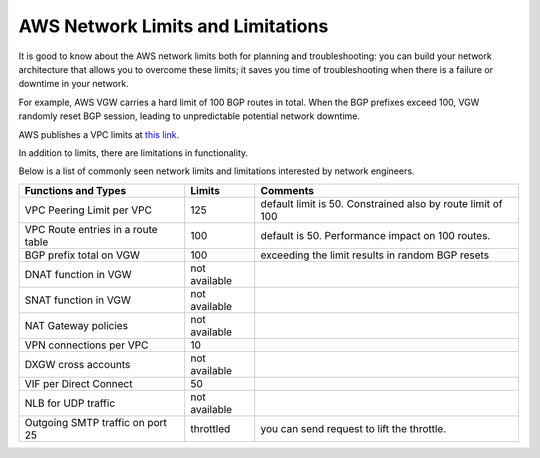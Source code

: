 .. meta::
   :description: AWS Network Limits
   :keywords: VPC limits, AWS Route limits, AWS Peering limits, VPN Limits, AWS Network limits, SMTP 


===========================================================================================
AWS Network Limits and Limitations
===========================================================================================

It is good to know about the AWS network limits both for planning and troubleshooting: you can build your network architecture that allows you to overcome these limits; it saves you time of troubleshooting 
when there is a failure or downtime in your network. 

For example, AWS VGW carries a hard limit of 100 BGP routes in total. When the BGP prefixes exceed 100, VGW randomly reset BGP session, leading to unpredictable potential network downtime. 

AWS publishes a VPC limits at `this link. <https://docs.aws.amazon.com/vpc/latest/userguide/amazon-vpc-limits.html>`_

In addition to limits, there are limitations in functionality. 

Below is a list of commonly seen network limits and limitations interested by network engineers.  


========================================  =============== =====================
Functions and Types                       Limits  	  Comments   
========================================  =============== =====================
VPC Peering Limit per VPC                 125             default limit is 50. Constrained also by route limit of 100
VPC Route entries in a route table        100             default is 50. Performance impact on 100 routes. 
BGP prefix total on VGW                   100             exceeding the limit results in random BGP resets 
DNAT function in VGW                      not available   
SNAT function in VGW                      not available   
NAT Gateway policies                      not available
VPN connections per VPC                   10
DXGW cross accounts                       not available
VIF per Direct Connect                    50
NLB for UDP traffic                       not available
Outgoing SMTP traffic on port 25          throttled       you can send request to lift the throttle.
========================================  =============== =====================


 




.. |survey| image:: opstools_survey_media/survey.png
   :scale: 30%
   

.. disqus::    
